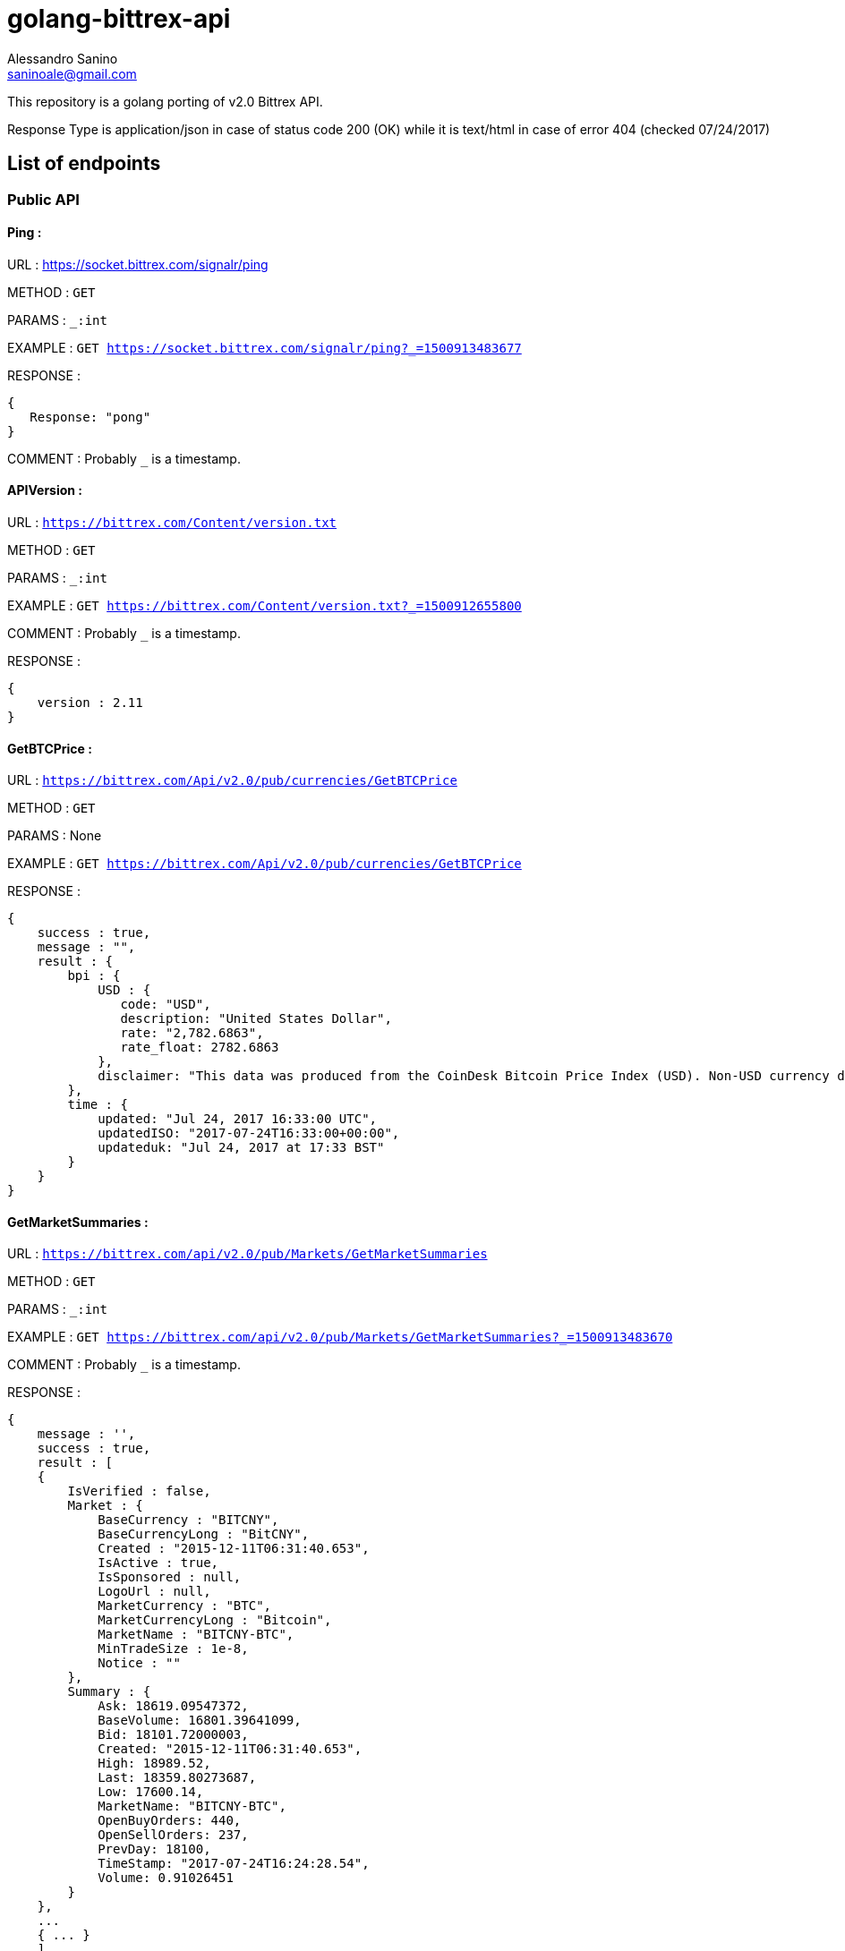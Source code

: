 = golang-bittrex-api
Alessandro Sanino <saninoale@gmail.com>

This repository is a golang porting of v2.0 Bittrex API.

Response Type is application/json in case of status code 200 (OK) while it is text/html in case of error 404 (checked 07/24/2017)

== List of endpoints
=== Public API
==== Ping :
URL : https://socket.bittrex.com/signalr/ping

METHOD : `GET`

PARAMS : `_:int`

EXAMPLE : `GET https://socket.bittrex.com/signalr/ping?_=1500913483677`

RESPONSE : 
[source, javascript]
----
{
   Response: "pong"
}
----

COMMENT : Probably `_` is a timestamp.

==== APIVersion :
URL : `https://bittrex.com/Content/version.txt`

METHOD : `GET`

PARAMS : `_:int`

EXAMPLE : `GET https://bittrex.com/Content/version.txt?_=1500912655800`

COMMENT : Probably `_` is a timestamp.

RESPONSE : 
[source, javascript]
----
{
    version : 2.11
}
----

==== GetBTCPrice :

URL : `https://bittrex.com/Api/v2.0/pub/currencies/GetBTCPrice`

METHOD : `GET`

PARAMS : None

EXAMPLE : `GET https://bittrex.com/Api/v2.0/pub/currencies/GetBTCPrice`

RESPONSE :
[source, javascript]
----
{
    success : true,
    message : "",
    result : {
        bpi : {
            USD : {
               code: "USD",
               description: "United States Dollar",
               rate: "2,782.6863",
               rate_float: 2782.6863
            },
            disclaimer: "This data was produced from the CoinDesk Bitcoin Price Index (USD). Non-USD currency data converted using hourly conversion rate from openexchangerates.org"
        },
        time : {
            updated: "Jul 24, 2017 16:33:00 UTC",
            updatedISO: "2017-07-24T16:33:00+00:00",
            updateduk: "Jul 24, 2017 at 17:33 BST"
        }
    }
}
----


==== GetMarketSummaries :

URL : `https://bittrex.com/api/v2.0/pub/Markets/GetMarketSummaries`

METHOD : `GET`

PARAMS : `_:int`

EXAMPLE : `GET https://bittrex.com/api/v2.0/pub/Markets/GetMarketSummaries?_=1500913483670`

COMMENT : Probably `_` is a timestamp.

RESPONSE :
[source, javascript]
----
{ 
    message : '',
    success : true,
    result : [
    {
        IsVerified : false,
        Market : { 
            BaseCurrency : "BITCNY",
            BaseCurrencyLong : "BitCNY",
            Created : "2015-12-11T06:31:40.653",
            IsActive : true,
            IsSponsored : null,
            LogoUrl : null,
            MarketCurrency : "BTC",
            MarketCurrencyLong : "Bitcoin",
            MarketName : "BITCNY-BTC",
            MinTradeSize : 1e-8,
            Notice : ""
        },
        Summary : { 
            Ask: 18619.09547372,
            BaseVolume: 16801.39641099,
            Bid: 18101.72000003,
            Created: "2015-12-11T06:31:40.653",
            High: 18989.52,
            Last: 18359.80273687,
            Low: 17600.14,
            MarketName: "BITCNY-BTC",
            OpenBuyOrders: 440,
            OpenSellOrders: 237,
            PrevDay: 18100,
            TimeStamp: "2017-07-24T16:24:28.54",
            Volume: 0.91026451
        }
    },
    ...
    { ... }
    ]
}
----

==== GetCurrencyInfo :

URL : `https://bittrex.com/api/v2.0/pub/Currency/GetCurrencyInfo`

METHOD : `POST`

PARAMS : `currencyName:string`, `__RequestVerificationToken:string`

EXAMPLE : POST `https://bittrex.com/api/v2.0/pub/Currency/GetCurrencyInfo` with data : `{ currencyName: "CVC", __RequestVerificationToken: "HIDDEN_FOR_PRIVACY"}`

RESPONSE : 
[source, javascript]
----
{
    success : true,
    message : "",
    result : {
        BaseAddress:"0xfbb1b73c4f0bda4f67dca266ce6ef42f520fbb98",
        CoinType: "ETH_CONTRACT",
        Currency: "CVC",
        CurrencyLong: "Civic"
        Health : {
            BlockHeight: 4067747,
            Currency: "CVC",
            DepositQueueDepth: 0,
            IsActive: true,
            LastChecked: "2017-07-24T16:53:00.33",
            MinutesSinceBHUpdated: 0,
            WalletBalance: 0,
            WalletConnections: 0,
            WithdrawQueueDepth: 0
        },
        IsActive: true,
        MinConfirmation: 36,
        Notice: null,
        TxFee: 0.01
    }
}
----

COMMENT : Probably this request requires authentication
